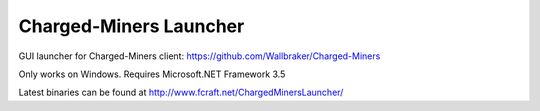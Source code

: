 ======
Charged-Miners Launcher
======

GUI launcher for Charged-Miners client: https://github.com/Wallbraker/Charged-Miners

.. image:: http://i.imgur.com/CX0ii.png

Only works on Windows. Requires Microsoft.NET Framework 3.5

Latest binaries can be found at http://www.fcraft.net/ChargedMinersLauncher/
